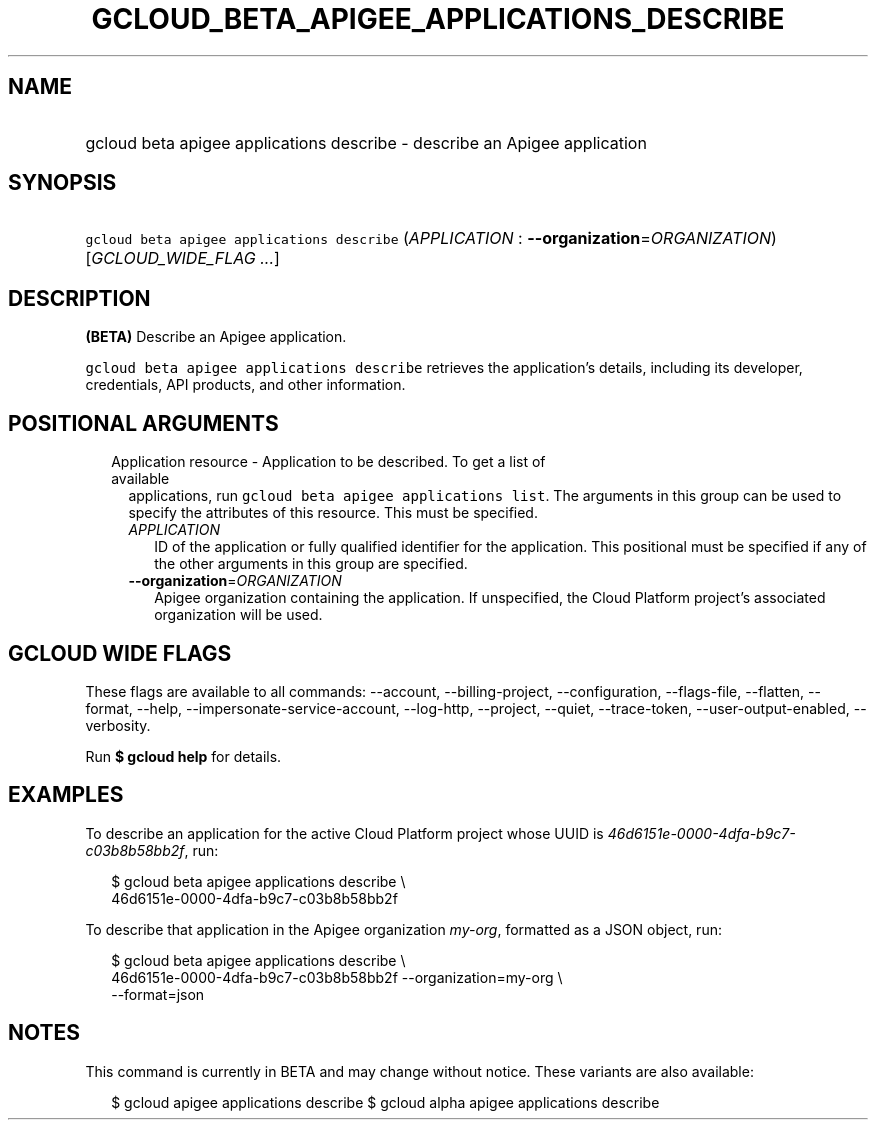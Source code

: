 
.TH "GCLOUD_BETA_APIGEE_APPLICATIONS_DESCRIBE" 1



.SH "NAME"
.HP
gcloud beta apigee applications describe \- describe an Apigee application



.SH "SYNOPSIS"
.HP
\f5gcloud beta apigee applications describe\fR (\fIAPPLICATION\fR\ :\ \fB\-\-organization\fR=\fIORGANIZATION\fR) [\fIGCLOUD_WIDE_FLAG\ ...\fR]



.SH "DESCRIPTION"

\fB(BETA)\fR Describe an Apigee application.

\f5gcloud beta apigee applications describe\fR retrieves the application's
details, including its developer, credentials, API products, and other
information.



.SH "POSITIONAL ARGUMENTS"

.RS 2m
.TP 2m

Application resource \- Application to be described. To get a list of available
applications, run \f5gcloud beta apigee applications list\fR. The arguments in
this group can be used to specify the attributes of this resource. This must be
specified.

.RS 2m
.TP 2m
\fIAPPLICATION\fR
ID of the application or fully qualified identifier for the application. This
positional must be specified if any of the other arguments in this group are
specified.

.TP 2m
\fB\-\-organization\fR=\fIORGANIZATION\fR
Apigee organization containing the application. If unspecified, the Cloud
Platform project's associated organization will be used.


.RE
.RE
.sp

.SH "GCLOUD WIDE FLAGS"

These flags are available to all commands: \-\-account, \-\-billing\-project,
\-\-configuration, \-\-flags\-file, \-\-flatten, \-\-format, \-\-help,
\-\-impersonate\-service\-account, \-\-log\-http, \-\-project, \-\-quiet,
\-\-trace\-token, \-\-user\-output\-enabled, \-\-verbosity.

Run \fB$ gcloud help\fR for details.



.SH "EXAMPLES"

To describe an application for the active Cloud Platform project whose UUID is
\f5\fI46d6151e\-0000\-4dfa\-b9c7\-c03b8b58bb2f\fR\fR, run:

.RS 2m
$ gcloud beta apigee applications describe \e
  46d6151e\-0000\-4dfa\-b9c7\-c03b8b58bb2f
.RE

To describe that application in the Apigee organization \f5\fImy\-org\fR\fR,
formatted as a JSON object, run:

.RS 2m
$ gcloud beta apigee applications describe \e
  46d6151e\-0000\-4dfa\-b9c7\-c03b8b58bb2f \-\-organization=my\-org \e
  \-\-format=json
.RE



.SH "NOTES"

This command is currently in BETA and may change without notice. These variants
are also available:

.RS 2m
$ gcloud apigee applications describe
$ gcloud alpha apigee applications describe
.RE

